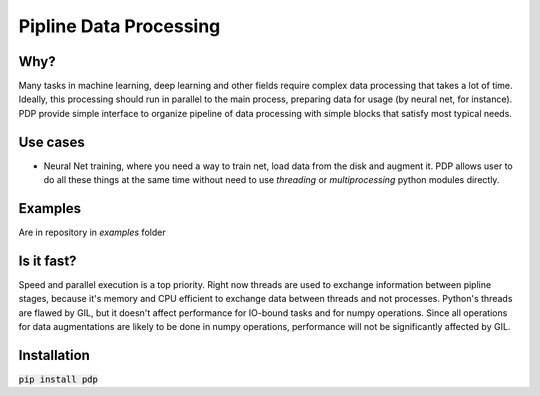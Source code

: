 =======================
Pipline Data Processing
=======================

Why?
----
Many tasks in machine learning, deep learning and other fields require complex data processing that takes a lot of time. Ideally, this processing should run in parallel to the main process, preparing data for usage (by neural net, for instance). PDP provide simple interface to organize pipeline of data processing with simple blocks that satisfy most typical needs.

Use cases
--------------
* Neural Net training, where you need a way to train net, load data from the disk and augment it. PDP allows user to do all these things at the same time without need to use *threading* or *multiprocessing* python modules directly.

Examples
--------
Are in repository in *examples* folder

Is it fast? 
-----------
Speed and parallel execution is a top priority. Right now threads are used to exchange information between pipline stages, because it's memory and CPU efficient to exchange data between threads and not processes. Python's threads are flawed by GIL, but it doesn't affect performance for IO-bound tasks and for numpy operations. Since all operations for data augmentations are likely to be done in numpy operations, performance will not be significantly affected by GIL.

Installation
----------
:code:`pip install pdp`
